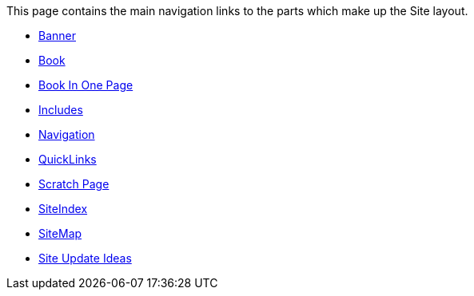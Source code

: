 [[ConfluenceContent]]
This page contains the main navigation links to the parts which make up
the Site layout.

* link:banner.html[Banner]
* link:book.html[Book]
* link:book-in-one-page.html[Book In One Page]
* link:includes.html[Includes]
* link:navigation.html[Navigation]
* link:quicklinks.html[QuickLinks]
* link:scratch-page.html[Scratch Page]
* link:siteindex.html[SiteIndex]
* link:sitemap.html[SiteMap]
* link:site-update-ideas.html[Site Update Ideas]
